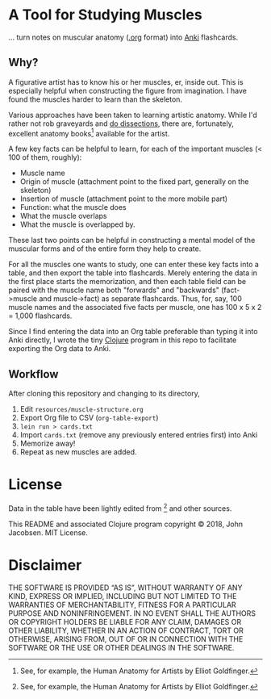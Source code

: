 * A Tool for Studying Muscles

... turn notes on muscular anatomy ([[https://orgmode.org][.org]] format) into [[https://apps.ankiweb.net/][Anki]] flashcards.

** Why?

A figurative artist has to know his or her muscles, er, inside out.
This is especially helpful when constructing the figure from
imagination.  I have found the muscles harder to learn than the skeleton.

Various approaches have been taken to learning artistic anatomy.
While I'd rather not rob graveyards and [[https://www.ncbi.nlm.nih.gov/pmc/articles/PMC3361109/][do dissections]], there are,
fortunately, excellent anatomy books[1] available for the artist.

A few key facts can be helpful to learn, for each of the important
muscles (< 100 of them, roughly):
- Muscle name
- Origin of muscle (attachment point to the fixed part, generally on the skeleton)
- Insertion of muscle (attachment point to the more mobile part)
- Function: what the muscle does
- What the muscle overlaps
- What the muscle is overlapped by.

These last two points can be helpful in constructing a mental
model of the muscular forms and of the entire form they help to
create.

For all the muscles one wants to study, one can enter these key facts
into a table, and then export the table into flashcards.  Merely
entering the data in the first place starts the memorization, and then
each table field can be paired with the muscle name both "forwards"
and "backwards" (fact->muscle and muscle->fact) as separate
flashcards.  Thus, for, say, 100 muscle names and the associated five
facts per muscle, one has 100 x 5 x 2 = 1,000 flashcards.

Since I find entering the data into an Org table preferable than
typing it into Anki directly, I wrote the tiny [[https://clojure.org/][Clojure]] program in this
repo to facilitate exporting the Org data to Anki.

** Workflow

After cloning this repository and changing to its directory,

1. Edit =resources/muscle-structure.org=
2. Export Org file to CSV (=org-table-export=)
3. =lein run > cards.txt=
4. Import =cards.txt= (remove any previously entered entries first) into Anki
5. Memorize away!
6. Repeat as new muscles are added.

[1] See, for example, the Human Anatomy for Artists by Elliot Goldfinger.

* License

Data in the table have been lightly edited from [1] and other sources.

This README and associated Clojure program copyright © 2018, John
Jacobsen. MIT License.

* Disclaimer

THE SOFTWARE IS PROVIDED “AS IS”, WITHOUT WARRANTY OF ANY KIND,
EXPRESS OR IMPLIED, INCLUDING BUT NOT LIMITED TO THE WARRANTIES OF
MERCHANTABILITY, FITNESS FOR A PARTICULAR PURPOSE AND
NONINFRINGEMENT. IN NO EVENT SHALL THE AUTHORS OR COPYRIGHT HOLDERS BE
LIABLE FOR ANY CLAIM, DAMAGES OR OTHER LIABILITY, WHETHER IN AN ACTION
OF CONTRACT, TORT OR OTHERWISE, ARISING FROM, OUT OF OR IN CONNECTION
WITH THE SOFTWARE OR THE USE OR OTHER DEALINGS IN THE SOFTWARE.
